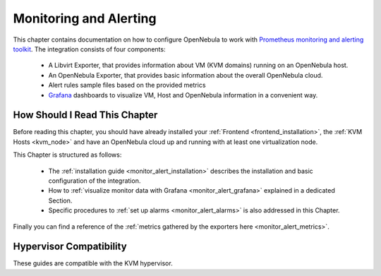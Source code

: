 .. _monitor_alert_prom_overview:

================================================================================
Monitoring and Alerting
================================================================================

This chapter contains documentation on how to configure OpenNebula to work with `Prometheus monitoring and alerting toolkit <http://prometheus.io>`_. The integration consists of four components:

  - A Libvirt Exporter, that provides information about VM (KVM domains) running on an OpenNebula host.
  - An OpenNebula Exporter, that provides basic information about the overall OpenNebula cloud.
  - Alert rules sample files based on the provided metrics
  - `Grafana <https://grafana.com/>`_ dashboards to visualize VM, Host and OpenNebula information in a convenient way.

How Should I Read This Chapter
================================================================================

Before reading this chapter, you should have already installed your :ref:`Frontend <frontend_installation>`, the :ref:`KVM Hosts <kvm_node>` and have an OpenNebula cloud up and running with at least one virtualization node.

This Chapter is structured as follows:

  - The :ref:`installation guide <monitor_alert_installation>` describes the installation and basic configuration of the integration.
  - How to :ref:`visualize monitor data with Grafana <monitor_alert_grafana>` explained in a dedicated Section.
  - Specific procedures to :ref:`set up alarms <monitor_alert_alarms>` is also addressed in this Chapter.

Finally you can find a reference of the :ref:`metrics gathered by the exporters here <monitor_alert_metrics>`.

Hypervisor Compatibility
================================================================================

These guides are compatible with the KVM hypervisor.
